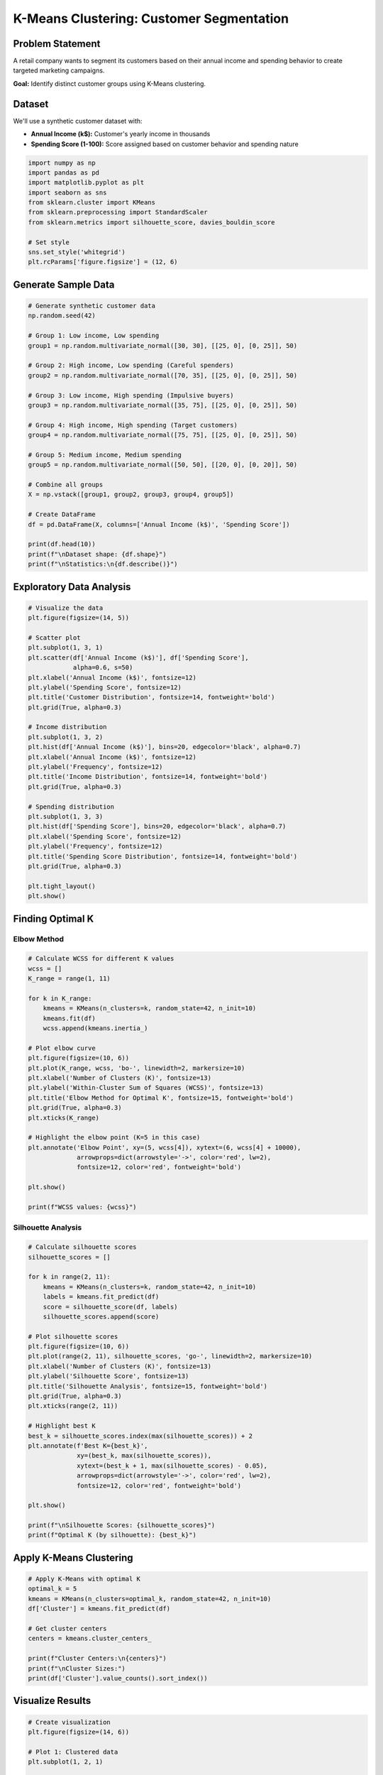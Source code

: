 K-Means Clustering: Customer Segmentation
==========================================

Problem Statement
-----------------

A retail company wants to segment its customers based on their annual income and spending behavior to create targeted marketing campaigns.

**Goal:** Identify distinct customer groups using K-Means clustering.

Dataset
-------

We'll use a synthetic customer dataset with:

- **Annual Income (k$):** Customer's yearly income in thousands
- **Spending Score (1-100):** Score assigned based on customer behavior and spending nature

.. code-block:: python

   import numpy as np
   import pandas as pd
   import matplotlib.pyplot as plt
   import seaborn as sns
   from sklearn.cluster import KMeans
   from sklearn.preprocessing import StandardScaler
   from sklearn.metrics import silhouette_score, davies_bouldin_score
   
   # Set style
   sns.set_style('whitegrid')
   plt.rcParams['figure.figsize'] = (12, 6)

Generate Sample Data
--------------------

.. code-block:: python

   # Generate synthetic customer data
   np.random.seed(42)
   
   # Group 1: Low income, Low spending
   group1 = np.random.multivariate_normal([30, 30], [[25, 0], [0, 25]], 50)
   
   # Group 2: High income, Low spending (Careful spenders)
   group2 = np.random.multivariate_normal([70, 35], [[25, 0], [0, 25]], 50)
   
   # Group 3: Low income, High spending (Impulsive buyers)
   group3 = np.random.multivariate_normal([35, 75], [[25, 0], [0, 25]], 50)
   
   # Group 4: High income, High spending (Target customers)
   group4 = np.random.multivariate_normal([75, 75], [[25, 0], [0, 25]], 50)
   
   # Group 5: Medium income, Medium spending
   group5 = np.random.multivariate_normal([50, 50], [[20, 0], [0, 20]], 50)
   
   # Combine all groups
   X = np.vstack([group1, group2, group3, group4, group5])
   
   # Create DataFrame
   df = pd.DataFrame(X, columns=['Annual Income (k$)', 'Spending Score'])
   
   print(df.head(10))
   print(f"\nDataset shape: {df.shape}")
   print(f"\nStatistics:\n{df.describe()}")

Exploratory Data Analysis
--------------------------

.. code-block:: python

   # Visualize the data
   plt.figure(figsize=(14, 5))
   
   # Scatter plot
   plt.subplot(1, 3, 1)
   plt.scatter(df['Annual Income (k$)'], df['Spending Score'], 
               alpha=0.6, s=50)
   plt.xlabel('Annual Income (k$)', fontsize=12)
   plt.ylabel('Spending Score', fontsize=12)
   plt.title('Customer Distribution', fontsize=14, fontweight='bold')
   plt.grid(True, alpha=0.3)
   
   # Income distribution
   plt.subplot(1, 3, 2)
   plt.hist(df['Annual Income (k$)'], bins=20, edgecolor='black', alpha=0.7)
   plt.xlabel('Annual Income (k$)', fontsize=12)
   plt.ylabel('Frequency', fontsize=12)
   plt.title('Income Distribution', fontsize=14, fontweight='bold')
   plt.grid(True, alpha=0.3)
   
   # Spending distribution
   plt.subplot(1, 3, 3)
   plt.hist(df['Spending Score'], bins=20, edgecolor='black', alpha=0.7)
   plt.xlabel('Spending Score', fontsize=12)
   plt.ylabel('Frequency', fontsize=12)
   plt.title('Spending Score Distribution', fontsize=14, fontweight='bold')
   plt.grid(True, alpha=0.3)
   
   plt.tight_layout()
   plt.show()

Finding Optimal K
-----------------

Elbow Method
~~~~~~~~~~~~

.. code-block:: python

   # Calculate WCSS for different K values
   wcss = []
   K_range = range(1, 11)
   
   for k in K_range:
       kmeans = KMeans(n_clusters=k, random_state=42, n_init=10)
       kmeans.fit(df)
       wcss.append(kmeans.inertia_)
   
   # Plot elbow curve
   plt.figure(figsize=(10, 6))
   plt.plot(K_range, wcss, 'bo-', linewidth=2, markersize=10)
   plt.xlabel('Number of Clusters (K)', fontsize=13)
   plt.ylabel('Within-Cluster Sum of Squares (WCSS)', fontsize=13)
   plt.title('Elbow Method for Optimal K', fontsize=15, fontweight='bold')
   plt.grid(True, alpha=0.3)
   plt.xticks(K_range)
   
   # Highlight the elbow point (K=5 in this case)
   plt.annotate('Elbow Point', xy=(5, wcss[4]), xytext=(6, wcss[4] + 10000),
                arrowprops=dict(arrowstyle='->', color='red', lw=2),
                fontsize=12, color='red', fontweight='bold')
   
   plt.show()
   
   print(f"WCSS values: {wcss}")

Silhouette Analysis
~~~~~~~~~~~~~~~~~~~

.. code-block:: python

   # Calculate silhouette scores
   silhouette_scores = []
   
   for k in range(2, 11):
       kmeans = KMeans(n_clusters=k, random_state=42, n_init=10)
       labels = kmeans.fit_predict(df)
       score = silhouette_score(df, labels)
       silhouette_scores.append(score)
   
   # Plot silhouette scores
   plt.figure(figsize=(10, 6))
   plt.plot(range(2, 11), silhouette_scores, 'go-', linewidth=2, markersize=10)
   plt.xlabel('Number of Clusters (K)', fontsize=13)
   plt.ylabel('Silhouette Score', fontsize=13)
   plt.title('Silhouette Analysis', fontsize=15, fontweight='bold')
   plt.grid(True, alpha=0.3)
   plt.xticks(range(2, 11))
   
   # Highlight best K
   best_k = silhouette_scores.index(max(silhouette_scores)) + 2
   plt.annotate(f'Best K={best_k}', 
                xy=(best_k, max(silhouette_scores)), 
                xytext=(best_k + 1, max(silhouette_scores) - 0.05),
                arrowprops=dict(arrowstyle='->', color='red', lw=2),
                fontsize=12, color='red', fontweight='bold')
   
   plt.show()
   
   print(f"\nSilhouette Scores: {silhouette_scores}")
   print(f"Optimal K (by silhouette): {best_k}")

Apply K-Means Clustering
-------------------------

.. code-block:: python

   # Apply K-Means with optimal K
   optimal_k = 5
   kmeans = KMeans(n_clusters=optimal_k, random_state=42, n_init=10)
   df['Cluster'] = kmeans.fit_predict(df)
   
   # Get cluster centers
   centers = kmeans.cluster_centers_
   
   print(f"Cluster Centers:\n{centers}")
   print(f"\nCluster Sizes:")
   print(df['Cluster'].value_counts().sort_index())

Visualize Results
-----------------

.. code-block:: python

   # Create visualization
   plt.figure(figsize=(14, 6))
   
   # Plot 1: Clustered data
   plt.subplot(1, 2, 1)
   
   colors = ['#FF6B6B', '#4ECDC4', '#45B7D1', '#FFA07A', '#98D8C8']
   
   for i in range(optimal_k):
       cluster_data = df[df['Cluster'] == i]
       plt.scatter(cluster_data['Annual Income (k$)'], 
                   cluster_data['Spending Score'],
                   c=colors[i], label=f'Cluster {i}', s=50, alpha=0.6)
   
   # Plot centroids
   plt.scatter(centers[:, 0], centers[:, 1], 
               c='black', s=300, alpha=0.8, marker='X', 
               edgecolors='white', linewidths=2, label='Centroids')
   
   plt.xlabel('Annual Income (k$)', fontsize=12)
   plt.ylabel('Spending Score', fontsize=12)
   plt.title('Customer Segments (K-Means Clustering)', fontsize=14, fontweight='bold')
   plt.legend(loc='upper left')
   plt.grid(True, alpha=0.3)
   
   # Plot 2: Cluster characteristics
   plt.subplot(1, 2, 2)
   
   cluster_stats = df.groupby('Cluster').mean()
   x = np.arange(len(cluster_stats))
   width = 0.35
   
   bars1 = plt.bar(x - width/2, cluster_stats['Annual Income (k$)'], 
                    width, label='Avg Income', alpha=0.8)
   bars2 = plt.bar(x + width/2, cluster_stats['Spending Score'], 
                    width, label='Avg Spending', alpha=0.8)
   
   plt.xlabel('Cluster', fontsize=12)
   plt.ylabel('Average Value', fontsize=12)
   plt.title('Cluster Characteristics', fontsize=14, fontweight='bold')
   plt.xticks(x, [f'C{i}' for i in range(optimal_k)])
   plt.legend()
   plt.grid(True, alpha=0.3, axis='y')
   
   plt.tight_layout()
   plt.show()

Cluster Profiling
-----------------

.. code-block:: python

   # Detailed cluster analysis
   print("="*70)
   print("CLUSTER PROFILING")
   print("="*70)
   
   for i in range(optimal_k):
       cluster_data = df[df['Cluster'] == i]
       print(f"\n📊 Cluster {i} (n={len(cluster_data)}):")
       print(f"   Average Income: ${cluster_data['Annual Income (k$)'].mean():.2f}k")
       print(f"   Average Spending: {cluster_data['Spending Score'].mean():.2f}")
       print(f"   Income Range: ${cluster_data['Annual Income (k$)'].min():.1f}k - ${cluster_data['Annual Income (k$)'].max():.1f}k")
       print(f"   Spending Range: {cluster_data['Spending Score'].min():.1f} - {cluster_data['Spending Score'].max():.1f}")

Business Insights
-----------------

.. code-block:: python

   # Generate marketing recommendations
   def get_segment_name(cluster_id, centers):
       income = centers[cluster_id][0]
       spending = centers[cluster_id][1]
       
       if income < 40 and spending < 40:
           return "Budget Conscious"
       elif income > 60 and spending < 40:
           return "High Earners/Low Spenders"
       elif income < 40 and spending > 60:
           return "Impulsive Buyers"
       elif income > 60 and spending > 60:
           return "Premium Customers"
       else:
           return "Standard Customers"
   
   print("\n" + "="*70)
   print("MARKETING RECOMMENDATIONS")
   print("="*70)
   
   for i in range(optimal_k):
       segment_name = get_segment_name(i, centers)
       cluster_size = len(df[df['Cluster'] == i])
       percentage = (cluster_size / len(df)) * 100
       
       print(f"\n🎯 {segment_name} (Cluster {i}) - {percentage:.1f}% of customers")
       
       if segment_name == "Premium Customers":
           print("   Strategy: VIP programs, exclusive offers, personalized service")
       elif segment_name == "Impulsive Buyers":
           print("   Strategy: Flash sales, limited-time offers, emotional marketing")
       elif segment_name == "High Earners/Low Spenders":
           print("   Strategy: Value proposition, quality emphasis, investment focus")
       elif segment_name == "Budget Conscious":
           print("   Strategy: Discounts, loyalty programs, bundle deals")
       else:
           print("   Strategy: Balanced approach, seasonal promotions")

Model Evaluation
----------------

.. code-block:: python

   # Calculate evaluation metrics
   silhouette_avg = silhouette_score(df[['Annual Income (k$)', 'Spending Score']], 
                                     df['Cluster'])
   davies_bouldin = davies_bouldin_score(df[['Annual Income (k$)', 'Spending Score']], 
                                         df['Cluster'])
   
   print("\n" + "="*70)
   print("MODEL EVALUATION METRICS")
   print("="*70)
   print(f"\nSilhouette Score: {silhouette_avg:.3f}")
   print(f"  → Range: [-1, 1], Higher is better")
   print(f"  → Interpretation: {'Excellent' if silhouette_avg > 0.5 else 'Good' if silhouette_avg > 0.3 else 'Fair'}")
   
   print(f"\nDavies-Bouldin Index: {davies_bouldin:.3f}")
   print(f"  → Lower is better")
   print(f"  → Interpretation: {'Excellent' if davies_bouldin < 1 else 'Good' if davies_bouldin < 1.5 else 'Fair'}")
   
   print(f"\nInertia (WCSS): {kmeans.inertia_:.2f}")
   print(f"Number of iterations: {kmeans.n_iter_}")

Try It Yourself
---------------

.. raw:: html

   <div class="try-this">

**Exercise 1:** Modify the code to include a third feature (e.g., age) and perform 3D clustering.

**Exercise 2:** Experiment with different initialization methods (``init='random'`` vs ``init='k-means++'``).

**Exercise 3:** Apply K-Means to a real dataset like the Iris dataset and compare results.

**Exercise 4:** Implement Mini-Batch K-Means for large datasets and compare performance.

**Challenge:** Create an interactive dashboard using Plotly to explore different K values.

.. raw:: html

   </div>

Complete Code
-------------

.. raw:: html

   <div style="margin: 20px 0;">
   <a href="https://colab.research.google.com/github/USERNAME/unsupervised-ml-course/blob/main/notebooks/kmeans_customer_segmentation.ipynb" 
      class="colab-button" target="_blank">
      📓 Open in Google Colab
   </a>
   </div>

Key Takeaways
-------------

1. **K-Means is effective** for spherical, well-separated clusters
2. **Choosing K** requires multiple methods (Elbow, Silhouette)
3. **Feature scaling** is important for distance-based algorithms
4. **Business context** is crucial for interpreting clusters
5. **Evaluation metrics** help validate clustering quality

Next Steps
----------

- :doc:`hierarchical_example` - Learn when hierarchical clustering is better
- :doc:`dbscan_example` - Handle non-spherical clusters
- :doc:`../labs/lab01_kmeans` - Complete the lab assignment
